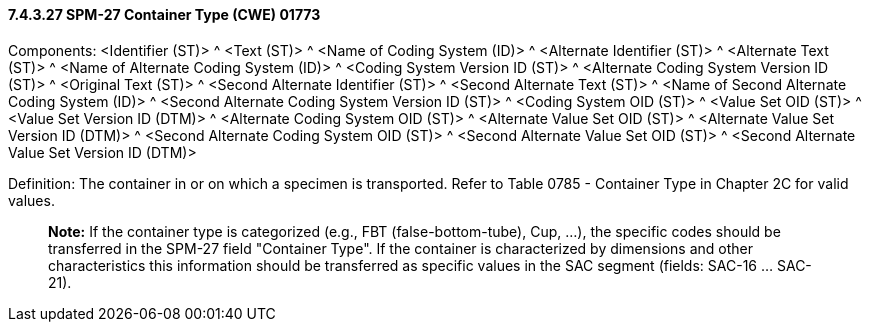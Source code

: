 ==== 7.4.3.27 SPM-27 Container Type (CWE) 01773 

Components: <Identifier (ST)> ^ <Text (ST)> ^ <Name of Coding System (ID)> ^ <Alternate Identifier (ST)> ^ <Alternate Text (ST)> ^ <Name of Alternate Coding System (ID)> ^ <Coding System Version ID (ST)> ^ <Alternate Coding System Version ID (ST)> ^ <Original Text (ST)> ^ <Second Alternate Identifier (ST)> ^ <Second Alternate Text (ST)> ^ <Name of Second Alternate Coding System (ID)> ^ <Second Alternate Coding System Version ID (ST)> ^ <Coding System OID (ST)> ^ <Value Set OID (ST)> ^ <Value Set Version ID (DTM)> ^ <Alternate Coding System OID (ST)> ^ <Alternate Value Set OID (ST)> ^ <Alternate Value Set Version ID (DTM)> ^ <Second Alternate Coding System OID (ST)> ^ <Second Alternate Value Set OID (ST)> ^ <Second Alternate Value Set Version ID (DTM)>

Definition: The container in or on which a specimen is transported. Refer to Table 0785 - Container Type in Chapter 2C for valid values.

____
*Note:* If the container type is categorized (e.g., FBT (false-bottom-tube), Cup, …), the specific codes should be transferred in the SPM-27 field "Container Type". If the container is characterized by dimensions and other characteristics this information should be transferred as specific values in the SAC segment (fields: SAC-16 … SAC-21).
____

